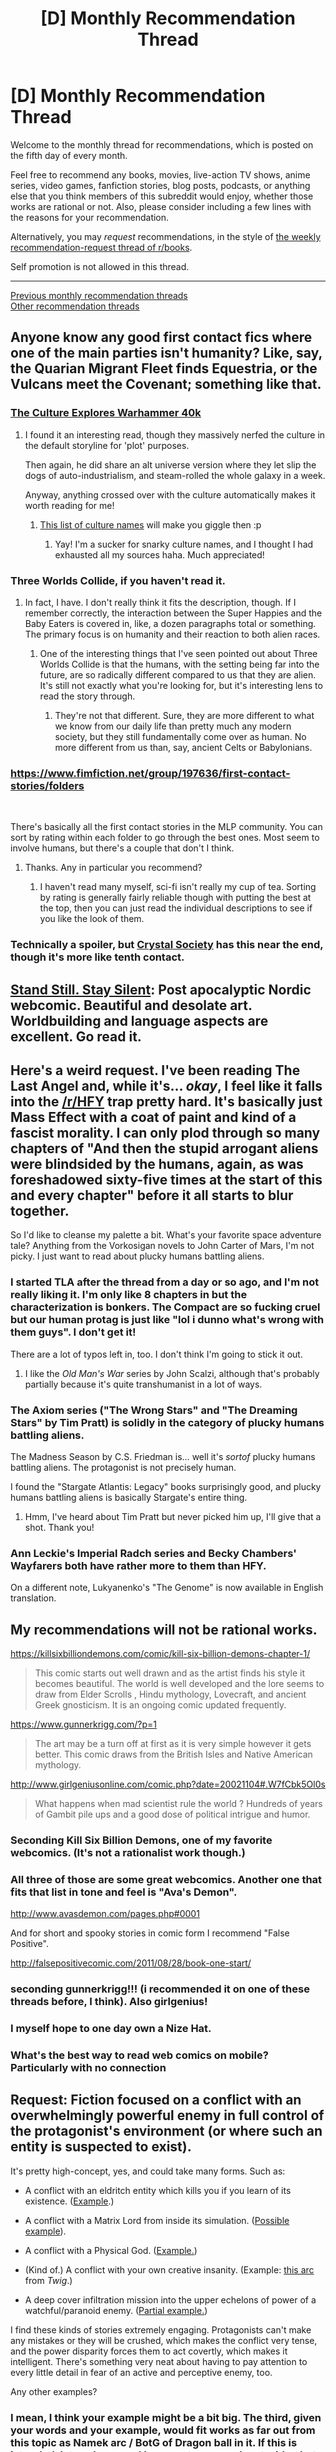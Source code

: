 #+TITLE: [D] Monthly Recommendation Thread

* [D] Monthly Recommendation Thread
:PROPERTIES:
:Author: AutoModerator
:Score: 45
:DateUnix: 1538752057.0
:DateShort: 2018-Oct-05
:END:
Welcome to the monthly thread for recommendations, which is posted on the fifth day of every month.

Feel free to recommend any books, movies, live-action TV shows, anime series, video games, fanfiction stories, blog posts, podcasts, or anything else that you think members of this subreddit would enjoy, whether those works are rational or not. Also, please consider including a few lines with the reasons for your recommendation.

Alternatively, you may /request/ recommendations, in the style of [[http://np.reddit.com/r/books/comments/6rjai2][the weekly recommendation-request thread of r/books]].

Self promotion is not allowed in this thread.

--------------

[[http://www.reddit.com/r/rational/wiki/monthlyrecommendation][Previous monthly recommendation threads]]\\
[[http://pastebin.com/SbME9sXy][Other recommendation threads]]


** Anyone know any good first contact fics where one of the main parties isn't humanity? Like, say, the Quarian Migrant Fleet finds Equestria, or the Vulcans meet the Covenant; something like that.
:PROPERTIES:
:Author: CapnQwerty
:Score: 19
:DateUnix: 1538794413.0
:DateShort: 2018-Oct-06
:END:

*** [[https://old.reddit.com/r/rational/comments/2l53l2/the_culture_explores_warhammer_40k/][The Culture Explores Warhammer 40k]]
:PROPERTIES:
:Author: PresentCompanyExcl
:Score: 6
:DateUnix: 1539003841.0
:DateShort: 2018-Oct-08
:END:

**** I found it an interesting read, though they massively nerfed the culture in the default storyline for 'plot' purposes.

Then again, he did share an alt universe version where they let slip the dogs of auto-industrialism, and steam-rolled the whole galaxy in a week.

Anyway, anything crossed over with the culture automatically makes it worth reading for me!
:PROPERTIES:
:Author: self_made_human
:Score: 3
:DateUnix: 1539080688.0
:DateShort: 2018-Oct-09
:END:

***** [[https://old.reddit.com/r/TheCulture/comments/9fzumn/user_flairs_from_rtheculture/][This list of culture names]] will make you giggle then :p
:PROPERTIES:
:Author: PresentCompanyExcl
:Score: 2
:DateUnix: 1539133240.0
:DateShort: 2018-Oct-10
:END:

****** Yay! I'm a sucker for snarky culture names, and I thought I had exhausted all my sources haha. Much appreciated!
:PROPERTIES:
:Author: self_made_human
:Score: 2
:DateUnix: 1539144787.0
:DateShort: 2018-Oct-10
:END:


*** Three Worlds Collide, if you haven't read it.
:PROPERTIES:
:Author: Veedrac
:Score: 3
:DateUnix: 1538845118.0
:DateShort: 2018-Oct-06
:END:

**** In fact, I have. I don't really think it fits the description, though. If I remember correctly, the interaction between the Super Happies and the Baby Eaters is covered in, like, a dozen paragraphs total or something. The primary focus is on humanity and their reaction to both alien races.
:PROPERTIES:
:Author: CapnQwerty
:Score: 6
:DateUnix: 1538863995.0
:DateShort: 2018-Oct-07
:END:

***** One of the interesting things that I've seen pointed out about Three Worlds Collide is that the humans, with the setting being far into the future, are so radically different compared to us that they are alien. It's still not exactly what you're looking for, but it's interesting lens to read the story through.
:PROPERTIES:
:Author: NotAThrowawayOkay123
:Score: 7
:DateUnix: 1538868542.0
:DateShort: 2018-Oct-07
:END:

****** They're not that different. Sure, they are more different to what we know from our daily life than pretty much any modern society, but they still fundamentally come over as human. No more different from us than, say, ancient Celts or Babylonians.
:PROPERTIES:
:Author: Bowbreaker
:Score: 8
:DateUnix: 1538922550.0
:DateShort: 2018-Oct-07
:END:


*** [[https://www.fimfiction.net/group/197636/first-contact-stories/folders]]

​

There's basically all the first contact stories in the MLP community. You can sort by rating within each folder to go through the best ones. Most seem to involve humans, but there's a couple that don't I think.
:PROPERTIES:
:Score: 5
:DateUnix: 1538851127.0
:DateShort: 2018-Oct-06
:END:

**** Thanks. Any in particular you recommend?
:PROPERTIES:
:Author: CapnQwerty
:Score: 2
:DateUnix: 1538864091.0
:DateShort: 2018-Oct-07
:END:

***** I haven't read many myself, sci-fi isn't really my cup of tea. Sorting by rating is generally fairly reliable though with putting the best at the top, then you can just read the individual descriptions to see if you like the look of them.
:PROPERTIES:
:Score: 1
:DateUnix: 1538864873.0
:DateShort: 2018-Oct-07
:END:


*** Technically a spoiler, but [[http://crystal.raelifin.com/][Crystal Society]] has this near the end, though it's more like tenth contact.
:PROPERTIES:
:Author: Makin-
:Score: 2
:DateUnix: 1539015801.0
:DateShort: 2018-Oct-08
:END:


** [[http://sssscomic.com/comic.php?page=1][Stand Still. Stay Silent]]: Post apocalyptic Nordic webcomic. Beautiful and desolate art. Worldbuilding and language aspects are excellent. Go read it.
:PROPERTIES:
:Author: LapisLightning
:Score: 18
:DateUnix: 1538848203.0
:DateShort: 2018-Oct-06
:END:


** Here's a weird request. I've been reading The Last Angel and, while it's... /okay/, I feel like it falls into the [[/r/HFY]] trap pretty hard. It's basically just Mass Effect with a coat of paint and kind of a fascist morality. I can only plod through so many chapters of "And then the stupid arrogant aliens were blindsided by the humans, again, as was foreshadowed sixty-five times at the start of this and every chapter" before it all starts to blur together.

So I'd like to cleanse my palette a bit. What's your favorite space adventure tale? Anything from the Vorkosigan novels to John Carter of Mars, I'm not picky. I just want to read about plucky humans battling aliens.
:PROPERTIES:
:Author: FormerlySarsaparilla
:Score: 16
:DateUnix: 1538884419.0
:DateShort: 2018-Oct-07
:END:

*** I started TLA after the thread from a day or so ago, and I'm not really liking it. I'm only like 8 chapters in but the characterization is bonkers. The Compact are so fucking cruel but our human protag is just like "lol i dunno what's wrong with them guys". I don't get it!

There are a lot of typos left in, too. I don't think I'm going to stick it out.
:PROPERTIES:
:Author: biomatter
:Score: 8
:DateUnix: 1538901447.0
:DateShort: 2018-Oct-07
:END:

**** I like the /Old Man's War/ series by John Scalzi, although that's probably partially because it's quite transhumanist in a lot of ways.
:PROPERTIES:
:Author: waylandertheslayer
:Score: 3
:DateUnix: 1539107025.0
:DateShort: 2018-Oct-09
:END:


*** The Axiom series ("The Wrong Stars" and "The Dreaming Stars" by Tim Pratt) is solidly in the category of plucky humans battling aliens.

The Madness Season by C.S. Friedman is... well it's /sortof/ plucky humans battling aliens. The protagonist is not precisely human.

I found the "Stargate Atlantis: Legacy" books surprisingly good, and plucky humans battling aliens is basically Stargate's entire thing.
:PROPERTIES:
:Author: DRMacIver
:Score: 2
:DateUnix: 1538897845.0
:DateShort: 2018-Oct-07
:END:

**** Hmm, I've heard about Tim Pratt but never picked him up, I'll give that a shot. Thank you!
:PROPERTIES:
:Author: FormerlySarsaparilla
:Score: 1
:DateUnix: 1538933292.0
:DateShort: 2018-Oct-07
:END:


*** Ann Leckie's Imperial Radch series and Becky Chambers' Wayfarers both have rather more to them than HFY.

On a different note, Lukyanenko's "The Genome" is now available in English translation.
:PROPERTIES:
:Author: sl236
:Score: 1
:DateUnix: 1539033928.0
:DateShort: 2018-Oct-09
:END:


** My recommendations will not be rational works.

[[https://killsixbilliondemons.com/comic/kill-six-billion-demons-chapter-1/]]

#+begin_quote
  This comic starts out well drawn and as the artist finds his style it becomes beautiful. The world is well developed and the lore seems to draw from Elder Scrolls , Hindu mythology, Lovecraft, and ancient Greek gnosticism. It is an ongoing comic updated frequently.
#+end_quote

[[https://www.gunnerkrigg.com/?p=1]]

#+begin_quote
  The art may be a turn off at first as it is very simple however it gets better. This comic draws from the British Isles and Native American mythology.
#+end_quote

[[http://www.girlgeniusonline.com/comic.php?date=20021104#.W7fCbk5Ol0s]]

#+begin_quote
  What happens when mad scientist rule the world ? Hundreds of years of Gambit pile ups and a good dose of political intrigue and humor.
#+end_quote
:PROPERTIES:
:Author: Real_Name_Here
:Score: 14
:DateUnix: 1538769309.0
:DateShort: 2018-Oct-05
:END:

*** Seconding Kill Six Billion Demons, one of my favorite webcomics. (It's not a rationalist work though.)
:PROPERTIES:
:Author: NotUnusualYet
:Score: 10
:DateUnix: 1538784387.0
:DateShort: 2018-Oct-06
:END:


*** All three of those are some great webcomics. Another one that fits that list in tone and feel is "Ava's Demon".

[[http://www.avasdemon.com/pages.php#0001]]

And for short and spooky stories in comic form I recommend "False Positive".

[[http://falsepositivecomic.com/2011/08/28/book-one-start/]]
:PROPERTIES:
:Author: Bowbreaker
:Score: 8
:DateUnix: 1538922767.0
:DateShort: 2018-Oct-07
:END:


*** seconding gunnerkrigg!!! (i recommended it on one of these threads before, I think). Also girlgenius!
:PROPERTIES:
:Author: tjhance
:Score: 6
:DateUnix: 1538780243.0
:DateShort: 2018-Oct-06
:END:


*** I myself hope to one day own a Nize Hat.
:PROPERTIES:
:Author: LifeIsBizarre
:Score: 4
:DateUnix: 1538787133.0
:DateShort: 2018-Oct-06
:END:


*** What's the best way to read web comics on mobile? Particularly with no connection
:PROPERTIES:
:Author: RMcD94
:Score: 2
:DateUnix: 1539081735.0
:DateShort: 2018-Oct-09
:END:


** *Request:* Fiction focused on a conflict with an overwhelmingly powerful enemy in full control of the protagonist's environment (or where such an entity is suspected to exist).

It's pretty high-concept, yes, and could take many forms. Such as:

- A conflict with an eldritch entity which kills you if you learn of its existence. ([[http://www.scp-wiki.net/antimemetics-division-hub][Example]].)

- A conflict with a Matrix Lord from inside its simulation. ([[https://archiveofourown.org/works/11478249/chapters/25740126][Possible example]]).

- A conflict with a Physical God. ([[https://www.fanfiction.net/s/10360716/1/The-Metropolitan-Man][Example.]])

- (Kind of.) A conflict with your own creative insanity. (Example: [[https://twigserial.wordpress.com/category/story/arc-18-dog-eat-dog-story/18-09/][this arc]] from /Twig/.)

- A deep cover infiltration mission into the upper echelons of power of a watchful/paranoid enemy. ([[https://www.goodreads.com/book/show/23444482-the-traitor-baru-cormorant][Partial example.]])

I find these kinds of stories extremely engaging. Protagonists can't make any mistakes or they will be crushed, which makes the conflict very tense, and the power disparity forces them to act covertly, which makes it intelligent. There's something very neat about having to pay attention to every little detail in fear of an active and perceptive enemy, too.

Any other examples?
:PROPERTIES:
:Author: Noumero
:Score: 12
:DateUnix: 1538768527.0
:DateShort: 2018-Oct-05
:END:

*** I mean, I think your example might be a bit big. The third, given your words and your example, would fit works as far out from this topic as Namek arc / BotG of Dragon ball in it. If this is intended, let me know and I can cast my search net wider, but as is:

Youjo Senki: [[https://www.crunchyroll.com/saga-of-tanya-the-evil]] (Vs a being who claims to be god; demonstrated powers of reincarnation, time stop, body puppets, matter creation, time travel, mind control). Category 2 or three probably.

[[https://www.fanfiction.net/s/8679666/1/Fairy-Dance-of-Death]] an actually good SAO fanfic; I would probably even call it rational. Against a sysadmin with a general Ai and a designed world. Little / no knowledge of the source required, no knowledge of source mechanics needed because they created a self consistent magic system (one of the outright best I've seen in fiction). Category 2 ish

[[https://www.crunchyroll.com/puella-magi-madoka-magica]] Probably my favorite anime of all time. If you haven't been spoiled, don't spoil yourself. The twists work even if you've been warned of their existence, but work better if you don't know the details. Givign the category would also be a spoiler.

[[https://www.fanfiction.net/s/11228999/1/Fargo]] Post rebellion PMMM Fanfic; category is a spoiler unless you've seen the work above this. It doesn't look like it fits at first, and you could argue that it's honestly two books with that as the plot of the second one, but I think that that's worth reading anyway. Requires canon knowledge.

Worm arguably fits here, but it takes a long time to get there and I can't wholeheartedly shill it, since it does have quite a few issues. Category 3.

Fate Grand Order is a mobile game (I say, ignoring the fact that it has more story than many book series at this point) in the Fate/Nasuverse multiverse about this topic, although there are several writers of varying quality involved. Warning: some of the plots by the side authors can be, well, weak. Mix of 1, 2, and 3.

if you've already played the game, [[https://forums.spacebattles.com/threads/eye-of-the-gorgon-fate-grand-order-si.610048/]] is a fun fanfic of the above, although it does have some spoilers for NA on it.
:PROPERTIES:
:Author: 1101560
:Score: 14
:DateUnix: 1538785901.0
:DateShort: 2018-Oct-06
:END:

**** [deleted]
:PROPERTIES:
:Score: 7
:DateUnix: 1538819553.0
:DateShort: 2018-Oct-06
:END:

***** From the Spacebattles thread:

"Progress has been irregular, I'm afraid, though things are starting to look up in my life. At the pace I've been able to write recently, I'll probably be posting WIP segments here before too long, but holding the final chapter to publish on 6 November."
:PROPERTIES:
:Author: 1101560
:Score: 6
:DateUnix: 1538861573.0
:DateShort: 2018-Oct-07
:END:


**** Thank you for the recommendations. I'm familiar with four of them (/Youjo Senki/, /PMMM/, /Fargo/, /Worm/), however.

#+begin_quote
  I mean, I think your example might be a bit big
#+end_quote

It is supposed to be broad, yes. But perhaps I described it poorly, thereby making it seem even broader?

In the kind of story I'm talking about, if the antagonist realizes that the protagonist is a threat, the protagonist will be immediately and absolutely annihilated, with no chance of defending against it. E. g., if you figure out that the cosmic horror exists, it will see you and kill you. If the Matrix Lord realizes that you're successfully rebelling, it will freeze you, read your mind, then erase it and replace you with a less smart fork. If the organization you're infiltrating sees through your deceptions, you'll be seized and executed.

And so on. The protagonist needs to act very carefully in order to not alert the enemy, while still somehow fighting it. It's less about threats' /nature/ (gods, lords, humans, doesn't matter), and more about the protagonist's position relative to them.

From your examples, /Fargo/ fits perfectly, at least from one perspective: Kyubey was up against a nearly-omniscient Homura, who loathed it, was suspicious of it, and planned to erase it from existence if it betrayed her. In response, it covertly enacted a complicated plan designed to look harmless if it failed, and carefully managed her attention and diverted her suspicions while it unfolded.

On the other hand, /Youjo Senki/ fits less: Albeit the protagonist is up against a godlike entity as well, there's no threat of immediate destruction if she permits herself a misstep, or if she makes her desires known to it. It's not finished though, I believe? I hope it'll go in that direction.

/Worm/ doesn't fit as well either. Except from Cauldron's perspective, perhaps? Battles following Gold Morning fit only loosely, since Scion isn't playing to win and the capes don't realize they can't defeat it physically. [[https://forums.spacebattles.com/threads/el-ahrairah-worm.372987/][/El-Ahrairah/]], a rational fanfic, is more similar to what I'm describing (and is otherwise great, I heavily recommend it), though it's not a perfect fit either.

#+begin_quote
  /Fairy Dance of Death/
#+end_quote

Question: Are the characters actually /focused/ on Kayaba? Do they treat him as the enemy, and scheme to escape or hack his simulation in denial of his will? Or do they treat him as a /gamemaster/, and strive to exit the simulation by beating his game the way he wants them to? If the latter, it wouldn't exactly fit. Just as a certain popular rational story doesn't fit exactly.

Similar questions about the /Nasuverse/-related works.
:PROPERTIES:
:Author: Noumero
:Score: 5
:DateUnix: 1538957098.0
:DateShort: 2018-Oct-08
:END:

***** By the new definition, I would say that FDoD doesn't fit; I would honestly offer it a general rec, but it's not what you're asking about.

F/GO does fit, though. I'm not sure how interested in spoilers you are (none? Ones that don't hurt he experience? Anything?) so I won't elaborate atm, but let me know if you do want more.
:PROPERTIES:
:Author: 1101560
:Score: 4
:DateUnix: 1539015184.0
:DateShort: 2018-Oct-08
:END:

****** u/Noumero:
#+begin_quote
  FDoD as a general rec
#+end_quote

Noted, thank you.

#+begin_quote
  how interested in spoilers you are
#+end_quote

I'm not very sensitive about them, though I'd prefer to avoid spoilers about genre twists^{1} and about the story's ending. But since we're already talking about fairly important plot points, don't feel too restricted. What shape does /F/GO/'s conflict take?

--------------

^{1. E. g., if a magical girl story turns into cosmic horror halfway through, or if a horror story suddenly turns metafictional, I'd prefer to not know ahead of time.}
:PROPERTIES:
:Author: Noumero
:Score: 2
:DateUnix: 1539016771.0
:DateShort: 2018-Oct-08
:END:

******* To say as much as I can, without leaving any serious spoilers unboxed:

F/GO is a mobile game in which you play as a "master" (a mage that provides mana for heroes summoned from the past) for Chaldea Security Organization. Chaldea is a United Nations project that's dedicated to protecting humanity; it's the first serious collaboration between the (becoming less and less) hidden magic world and mundane government. They utilize a pseudo-time traveling device known as rayshifting and said servants to deal with any issues that crop up.

Just after Chaldea begins its operations, Goetia launches his initial strike. He's an immensely powerful being with an extraordinarily strong clairvoyance to match, and Chaldea is one of his two actually three, but the third is also in Chaldea and is the reason Chaldea is able to form blindspots. For his opening move, he alpha strikes the only two things that can move against him, chaldea and atlas; the latter is summarily defeated. For the former, he suborns their second in command, kills 47/48 of their eligible masters, all but one of their senior staff, destroys all of their important equipment, and kills or otherwise incapacitates most of their ordinary personnel; the only reason he misses a spot is that the protagonist is talking to Dr. Romani aka solomon, the third blindspot, which puts Romani enough behind schedule that he's not at ground 0 of the explosion.

He immediately follows this up by incinerating human history via attacking 6 "singularities" (think fixed points from doctor who, if you've seen that) placed at important events in humanities history. You and chaldea have to clear 6 of these singularities, each filled with some of the strongest servants available, when:

They have to find and clear each and every singularity

Failing even once is a loss.

They're on a timer.

They can't afford to lose their sole surviving master.

They have to keep from seriously threatening his victory until they are absolutely ready, so he doesn't crush them like a bug.

They have to fight against some of the absolute strongest opponents Goetia can throw at them, including multiple infinitely regenerating demon gods, actual gods empowered by a holy grail, the beast Tiamat who, among many other extremely obscene abilities, categorically cannot die as long as any other being is alive and can kill some of the most dangerous threats in existence just by being near them

and all without losing Dr. Romani, since he's the only one with the knowledge to keep things running still alive, or letting goetia learn his true identity
:PROPERTIES:
:Author: 1101560
:Score: 2
:DateUnix: 1539051122.0
:DateShort: 2018-Oct-09
:END:


*** It's not really the main thrust, and it's taken ~4 years for the concept to start having meaningful impact on the story, but [[https://tiraas.wordpress.com][The Gods are Bastards]] features a mechanism built into magic itself that will kill anyone who learns the truth about how the Gods came into power. More broadly it pretty regularly features the main characters being in direct conflict with a God, their remnant, or a servant too powerful to be killed outright.
:PROPERTIES:
:Author: JanusTheDoorman
:Score: 4
:DateUnix: 1539325276.0
:DateShort: 2018-Oct-12
:END:


*** Hybrid Theory by Blade and Epsilon.
:PROPERTIES:
:Author: EliezerYudkowsky
:Score: 3
:DateUnix: 1538807904.0
:DateShort: 2018-Oct-06
:END:


*** I think Mother of Learning would qualify for this. Every time it seems like the main character is starting to get a handle on things a more powerful entity enters the equation and he has to start walking on eggshells.
:PROPERTIES:
:Author: theblackcrayon2
:Score: 3
:DateUnix: 1538871618.0
:DateShort: 2018-Oct-07
:END:

**** I think it's honestly an example of the opposite. MoL is incredibly forgiving of failure, by the nature of the timeloop.
:PROPERTIES:
:Author: 1101560
:Score: 2
:DateUnix: 1539015242.0
:DateShort: 2018-Oct-08
:END:

***** Except for the other people/entities that are aware of the time loop
:PROPERTIES:
:Author: theblackcrayon2
:Score: 2
:DateUnix: 1539019444.0
:DateShort: 2018-Oct-08
:END:

****** [[/u/1101560][u/1101560]] is correct, it's indeed the opposite. The loopers are the privileged ones here: immortal, with access to future information, able to effectively erase their enemies' memory and try out different deceptions until they've manipulated them into doing what they want.

If the protagonist was a non-looper with goals opposing Zorian's (such as Quatach-Ichl or Sudomir), it would have fit perfectly. Non-loopers can only win by ensuring that there's virtually no possible sequence of events the loopers could take that defeats the non-loopers (either in battle or socially), which is quite hard.

*Edit:* Well, on the other hand, if Panaxeth --- an intelligent nearly-omniscient eldritch abomination which plays the role of the gatekeeper --- was more active from the beginning, it would have qualified from the loopers' perspective too.
:PROPERTIES:
:Author: Noumero
:Score: 6
:DateUnix: 1539026553.0
:DateShort: 2018-Oct-08
:END:


** Would love some good smart Star Wars fics. I've read the few one shots that come through the sub once in a while about the malevolent force, and those were pretty good but I'd love something with more depth.

In return I'd highly recommend people watch The Good Place on Hulu currently. Not rational but it has rational adjacent themes, how do you design an optimal afterlife? How do you determine who qualifies? Some very basic moral quandries and ethic questions. It's also quite funny.
:PROPERTIES:
:Author: GrecklePrime
:Score: 19
:DateUnix: 1538759664.0
:DateShort: 2018-Oct-05
:END:

*** Seconding The Good Place, it's a bit weak in the middle of the first season and at the beginning of the second, but trust me, it's well worth it as a relaxing rational-adjacent show.
:PROPERTIES:
:Author: Makin-
:Score: 14
:DateUnix: 1538764431.0
:DateShort: 2018-Oct-05
:END:

**** I'm three episodes in, and already have a strong desire to write ratfic of it. I'm guessing Eleanor gets more moral, but does she get smarter?

Also how far do I need to watch before I'll know enough of the rules of how the universe operates?
:PROPERTIES:
:Author: IgneusJotunn
:Score: 6
:DateUnix: 1539011407.0
:DateShort: 2018-Oct-08
:END:

***** Rules are still being introduced in season 3, so all of it I would guess. The end of season 1 plus the start of season 2 has most of it, if you really want to start writing as soon as possible, but the show isn't that long that I would recommend doing that.

Eleanor does get smarter, but you'll see.
:PROPERTIES:
:Author: Makin-
:Score: 5
:DateUnix: 1539013011.0
:DateShort: 2018-Oct-08
:END:


*** [[https://www.fanfiction.net/s/11685932/1/Instruments-of-Destruction][/Instruments of Destruction/]] by Alexander Wales. It's about Death Star II project management.
:PROPERTIES:
:Author: Noumero
:Score: 7
:DateUnix: 1539004543.0
:DateShort: 2018-Oct-08
:END:


*** [[https://archiveofourown.org/works/4121383/chapters/9290023][The Trial of Darth Vader]]

Darth Plagueis by James Luceno is surprisingly good. It's in depth exploration of prequel politics and how Sith exploited it.
:PROPERTIES:
:Author: Wiron
:Score: 11
:DateUnix: 1538772350.0
:DateShort: 2018-Oct-06
:END:

**** u/CouteauBleu:
#+begin_quote
  Darth Plagueis by James Luceno is surprisingly good. It's in depth exploration of prequel politics and how Sith exploited it.
#+end_quote

Eh. I thought it was kind of monotone.

It didn't really sell me on the Sith's supposed genius at politics and manipulation. It just depict evil rich people being evil and rich; applying naked hypocrisy and nepotism and being systematically rewarded for it.

It makes the Sith ascension look easy, because nobody ever opposes them and everybody is evil. The Star Wars universe doesn't seem to have syndicates, NGOs, journalists, anti-trust laws, and whistle-blowers for Plagueis to navigate around. Rich people don't invest based on how much money they'll make, they invest based on how evil and dishonest the investment can be. Plagueis can slaughter a room full of assassins is a club he's the official head of, and nobody seems to think the guy miiiiiight be shifty.

(also the fact that Palpatine gives a vibrant speech for letting the Trade Federation acquire giant robot armies kind of undermine the whole plot of the Prequels; why was the guy who became famous by endorsing the Trade Federation put in charge of fighting them off?)
:PROPERTIES:
:Author: CouteauBleu
:Score: 9
:DateUnix: 1538779724.0
:DateShort: 2018-Oct-06
:END:


*** [[https://www.fanfiction.net/s/10740793/1/A-Voice-Across-the-Void][A Voice Across the Void]].

I started reading it because [[/u/VorpalAuroch]] called attention to it recentishly in a thread that was about trying to find a story Eliezer Yudkowsky wrote under a pseudonym. I think it feels plausible, based on having read just the first four chapters (I was in the middle of reading another book at the time). At the very least, I think it's probable that it was written by someone who's familiar with the rational community. From what I've read so far, it seems pretty good.
:PROPERTIES:
:Author: ElizabethRobinThales
:Score: 7
:DateUnix: 1538772168.0
:DateShort: 2018-Oct-06
:END:

**** Seconding AVAtV. It's the best long-form rational Star Wars fic we have.

Well, it's also the only one, but it's really good.
:PROPERTIES:
:Author: CouteauBleu
:Score: 8
:DateUnix: 1538779781.0
:DateShort: 2018-Oct-06
:END:

***** "long form", "47K wordcount" pick1
:PROPERTIES:
:Author: k-k-KFC
:Score: 4
:DateUnix: 1539296387.0
:DateShort: 2018-Oct-12
:END:

****** It's not Worm-long, but it's not a oneshot either is what I meant.
:PROPERTIES:
:Author: CouteauBleu
:Score: 3
:DateUnix: 1539297008.0
:DateShort: 2018-Oct-12
:END:


**** I probably should actually read it...
:PROPERTIES:
:Author: VorpalAuroch
:Score: 5
:DateUnix: 1538791656.0
:DateShort: 2018-Oct-06
:END:


*** A good and smart Star Wars fic with depth? I have just the thing! [[https://www.fanfiction.net/s/4302076/1/Into-the-Storm]]

[[https://www.fanfiction.net/s/4344112/1/In-Shadows-and-Darkness]]

[[https://www.fanfiction.net/s/4520729/1/At-the-Brink-of-the-Dawn-and-the-Darkness]]

This trilogy (rounding off at approx. 720,000 words altogether) is one of the best fan fiction ever written. I wouldn't call it rational, but the characters are smart and well written, and the author knows how to tell an intelligent story.

As a side note, The Good Place is one of my favorite shows. Glad to see it coming up here.
:PROPERTIES:
:Author: StormyAngel12
:Score: 2
:DateUnix: 1539589229.0
:DateShort: 2018-Oct-15
:END:


*** Malevolent Force fanfiction? What's that?
:PROPERTIES:
:Author: FriendlyAnnatar
:Score: 1
:DateUnix: 1538928251.0
:DateShort: 2018-Oct-07
:END:

**** Either [[https://archiveofourown.org/works/5848177][/The Will of the Force/]] or [[https://forums.spacebattles.com/threads/the-last-jedi-ever-star-wars-rational-one-shot.589311/][/The Last Jedi, Ever/]].
:PROPERTIES:
:Author: Noumero
:Score: 2
:DateUnix: 1539004502.0
:DateShort: 2018-Oct-08
:END:


** [request] treasure hunting stories/finding amazing loot/creating amazing loot. Anything from Indian Jones, to LitRPG, to Wuxia/Xianxia but finding amazing things (don't care if it's rational or rationalist)
:PROPERTIES:
:Author: awoods187
:Score: 8
:DateUnix: 1538761881.0
:DateShort: 2018-Oct-05
:END:

*** 40k Years of Cultivation is probably the best Xianxia I have read. The author updates at a breakneck pace, although the translation is somewhat slow to follow.

Edit:40k Years of Cultivation (hence 40k), written by Ascended Auroch (can't remember what the canon translation of his name is), is about a man who has a chance encounter in a XianXia world, and then bootstraps himself into greater power... and greater troubles.40k's best qualities, from my point of view, are the sympathetic, idiot-ball-immune villains, and the arguments that the protagonist has with said villains.

​

The villains are sympathetic because their goals make sense. By and large, many of the villains' goals are partially absorbed by the protagonist, or at least taken into considerations.

​

Protagonist: Hey, I found out that <evil race> isn't that bad! We can have treaties and intermixing!

​

Villain: but, <traditional enmity reasons>, <good anti-immigration reasons>. You can't just suddenly mix us together and expect that a few centuries down the line, our democratic system won't be overtaken! Death!

​

Protagonist(over the villain's body): We'll add some voting rights restrictions and such, and see how it turns out.
:PROPERTIES:
:Author: usui_no_jikan
:Score: 16
:DateUnix: 1538763234.0
:DateShort: 2018-Oct-05
:END:

**** Interesting, I didn't manage to get to that part since I quit it for the same reasons anyone quits reading xianxia, but I would have to say that the 100+ chapters (a little after the time the beast tides start?) I read was some of the best and least problematic xianxia I've read.
:PROPERTIES:
:Author: CreationBlues
:Score: 8
:DateUnix: 1538799120.0
:DateShort: 2018-Oct-06
:END:


**** hey i havent read it in almost around a year and ahalf i think cuz i got caught up to live translators and then tried to read LNMT and gave up eventually since i hated the lnmt "voice" but i remember him doing a training camp getting lost; finding beast ring storage then coming back doing a shuttle modifying arc to get ring disencrpypting from expert then he goes back to war instuite starts dating the girl; comes back exposes how another sect tried to undermine his beast dectotr thingy. thier was a demon beast invasion he did well in during this time? around what chapter should i start re reading from u think?
:PROPERTIES:
:Author: k-k-KFC
:Score: 2
:DateUnix: 1538873978.0
:DateShort: 2018-Oct-07
:END:

***** Sorry, you are going to have to find one of the translated readers to help you. Things kind of blur together after 3k chapters. I wonder if I'll ever have the time/will to re-read it.
:PROPERTIES:
:Author: usui_no_jikan
:Score: 1
:DateUnix: 1538891284.0
:DateShort: 2018-Oct-07
:END:


***** I think thats around chapter 300. Not exactly sure, but you should definitely start reading again, the novel is getting so good
:PROPERTIES:
:Author: reddithanG
:Score: 1
:DateUnix: 1539294969.0
:DateShort: 2018-Oct-12
:END:

****** thanks
:PROPERTIES:
:Author: k-k-KFC
:Score: 1
:DateUnix: 1539298259.0
:DateShort: 2018-Oct-12
:END:


*** Since this seems like it is becoming a Xianxia response thread, I have to say you need to read Way of Choices. It is the only multifaceted one with interesting characters, both protagonists and antagonists, good writing and plot setup, and actually has a very good translation available.

Takes a while of getting through initial chapters before you might get invested (as is usual in wuxia/xianxia) but I definitely recommend you do. The main character starts out as a nobody, as is usual, but really takes a long time to develop and give a sense of EARNING his eventual strength, which most webfictions fail to do.

It is also the first thing that I have read in a long time that properly set up a power scale and remained relatively consistent with it. It sets up these larger than life end game type characters who exist in the world. And they actually exist! They aren't just mentioned and then eventually faced once the main character and crew are strong enough to take them on. They are actually influencing the world and interacting with other people from the very beginning of the story.

Plus, the main character faces enemies from multiple factions, people who are stronger than him, and faces situations where the fight just isn't fair and it isn't right for people who are much stronger than him to fight him but, it only makes sense for them to do so since they are his enemies. You aren't left with the classic oh send henchmen of gradually increasing strength. On a related note, the reason why other strong characters don't interfere and why actions taken by the main cast are allowed make sense due to the political set up of the world (and can have political ramifications) and are not purely for the author's convenience.

The translation has also recently finished over at Gravity Tales so I would say now would be a great time to get into it.
:PROPERTIES:
:Author: Riyonak
:Score: 8
:DateUnix: 1538876512.0
:DateShort: 2018-Oct-07
:END:


*** World of Cultivation and Tales of Herding Gods are both pretty good* xianxia with MCs who get into the artificing and actual magic systems of their settings.

*for xianxia, meaning somewhat decent by actual standards
:PROPERTIES:
:Author: Igigigif
:Score: 2
:DateUnix: 1538784905.0
:DateShort: 2018-Oct-06
:END:

**** got any more xianxia/wuxian/xuhuman recs? i've read a lot (only translated) but usually drop them around chapter 600-800 when it becomes apprent MC is just repeating the same situation they've alread faced at least 5 times before but now everyone is more powerful
:PROPERTIES:
:Author: k-k-KFC
:Score: 1
:DateUnix: 1539302909.0
:DateShort: 2018-Oct-12
:END:

***** Besides the other stuff in this reply thread

- Dungeon Born/Cradle: I'm bundling these together as non-web-novels by western authors. I haven't finished either, but I've seen enough recs on this sub to be optimistic about their overall quality
- Reverend Insanity: A surprisingly in-depth portrayal of a genuinely sociopathic 'protagonist' with an interesting magic system. Not my thing, but technically good.
- Soul Land(manhua): Thoroughly middle-of-the-road even by genre standards, but the good art and supporting cast make it very enjoyable.
- Zhu Xian: A hidden gem, if you can get past the awful translation. The conflict, both literal and ideological, between the factions generates some actual pathos, as does the MC's romance with a girl from the rival faction.
- Avalon of the Five Elements: What happens when a Jianghu runs out of qi? This is the sequel to world of cultivation where, untold eons later mankind? barely clings to survival in a world where a strange new cultivation system has arisen. Keeps things fresh by forcing the MC to deal with everything from politics to colonization to war to trade.
- Peerless Dad(manhua): Strictly comedic, a former mercenary wants to raise his kid, while unaware of how insanely strong he actually is.

I've also been meaning to check out Nightfall (by the author of ZTJ), Legend of the Great Saint, and Gate of God
:PROPERTIES:
:Author: Igigigif
:Score: 3
:DateUnix: 1539312907.0
:DateShort: 2018-Oct-12
:END:


*** For Xianxia, Forge of Destiny is a good quest on the sufficient velocity forum.
:PROPERTIES:
:Author: Timewinders
:Score: 2
:DateUnix: 1538791518.0
:DateShort: 2018-Oct-06
:END:


** *The Goal: A Process of Ongoing Improvement*

A novel about a factory that's on the brink of being shut down. Fascinating read. Lots of cases were conventional wisdom and Campbell's Law made the characters make terrible decisions, which they only realise when thinking about what their goals actually are.

A frequent argument:

"We should do X."

"But that completely goes against principle Y!"

"Y is a terrible principle, because Z."

"But that's just common sense! Of course Z implies X"

"So we can do Z?"

"No! It completely goes against Y."

*The Phoenix Project*

Inspired by The Goal, basically an IT version.

*Boyd: The Fighter Pilot Who Changed the Art of War*

True story. A fighter pilot who wanted to understand the principles behind fighter planes. He stole $1,000,000 of computer time to build his theory, which proved that American planes were pretty shit, despite being much more expensive. He then set out to build the perfect plane, but was stymied by the politics.

It's inspiring to watch his dedication to the truth, and heartbreaking to see him battle against the insanity of the system and the careerism of the people in it.

Alternates between being "porn" and horror for rationalists.
:PROPERTIES:
:Author: Revisional_Sin
:Score: 8
:DateUnix: 1538861416.0
:DateShort: 2018-Oct-07
:END:


** For those of you who made accounts on Questionable Questing to read The Erogamer, You may want to check out [[https://forum.questionablequesting.com/threads/the-sins-of-cinnamon.7774/][The Sins of Cinnamon]].
:PROPERTIES:
:Author: Xenon_difluoride
:Score: 16
:DateUnix: 1538797306.0
:DateShort: 2018-Oct-06
:END:

*** Can you give some more detail or compare and contrast them? Does it get better after the prologue? I just read a few chapters and was more meh on it.
:PROPERTIES:
:Author: Shaolang
:Score: 3
:DateUnix: 1538892231.0
:DateShort: 2018-Oct-07
:END:

**** It doesn't really get going until chapter 7 when The MC and a bunker of others gets transported through time after a magical nuclear exchange.
:PROPERTIES:
:Author: Xenon_difluoride
:Score: 4
:DateUnix: 1538894017.0
:DateShort: 2018-Oct-07
:END:


** MOL with romance?
:PROPERTIES:
:Author: generalamitt
:Score: 6
:DateUnix: 1538777426.0
:DateShort: 2018-Oct-06
:END:

*** Isn't this literally Groundhog Day?
:PROPERTIES:
:Author: Roneitis
:Score: 15
:DateUnix: 1538783659.0
:DateShort: 2018-Oct-06
:END:

**** And Groundhog Day is a romance movie. Time loops can be an interesting twist on the genre. A month is more than enough time for romance to develop (Before Sunrise anyone?) and even reach a satisfying conclusion. But that would be a waste of potential in my opinion. A more interesting take would be to explore the implications of such a situation : experiencing that first magical meeting over and over again in different situations, getting to know someone so well and staying a stranger to them at the same time, exploring all the facets of them by masterful manipulation. Even the act of seducing someone you have no chance of ever being with in real time, by trial and error( sort of like Zach tried to kill that dragon at the start) could be very entertaining.
:PROPERTIES:
:Author: generalamitt
:Score: 6
:DateUnix: 1538834850.0
:DateShort: 2018-Oct-06
:END:


*** I feel like you could mean two things by this, not sure which one

time loop like MoL, except about romance instead of magic-grinding and info-gathering

or

MoL + romance subplot (what MoL would be like if Zorian/Zach or Zorian/Taiven or something were a canon ship)
:PROPERTIES:
:Author: tjhance
:Score: 4
:DateUnix: 1538793717.0
:DateShort: 2018-Oct-06
:END:


*** If you're willing to read MLP, [[https://www.fimfiction.net/story/18087/the-best-night-eve][The Best Night Ever]]

The sequel is also great, although it replaces the looping with nonstop political intrigue.
:PROPERTIES:
:Author: GaBeRockKing
:Score: 4
:DateUnix: 1538870927.0
:DateShort: 2018-Oct-07
:END:


*** u/MagicWeasel:
#+begin_quote
  MOL
#+end_quote

What is MOL? I tried googling and can't figure it out
:PROPERTIES:
:Author: MagicWeasel
:Score: 2
:DateUnix: 1538781023.0
:DateShort: 2018-Oct-06
:END:

**** Mother of learning. [[https://www.fictionpress.com/s/2961893/1/Mother-of-Learning]]
:PROPERTIES:
:Author: Real_Name_Here
:Score: 7
:DateUnix: 1538782354.0
:DateShort: 2018-Oct-06
:END:


**** Protip for googling: Say you only have "MOL" and no clue at all what is it. But you know context, "rational" in this case. Googling "MOL rational" (here and below search string should be without quotes) Search result get us "MOL Theory on... Everything?". Looking for names in an article.

"MOL Zach". Facebook accounts. No dice.

"MOL Veyer". Some science articles. No dice.

"MOL Sovereign Gate". Fourth link to Mother of Learning wiki for Google. New reddit article with a link to the story for DuckDuckGo.

I used TOR to completely ignore search history.

Just to be clear, I'm not saying "just google more". It's a tip for similar situations in case you can't ask a question (like if a post is archived).

Side note. Googling just "Sovereign Gate" will get you Mother of Learning in the first link. But googling "Veyer" will give you Might and Magic and "Mother of learning Veyer" will get yo "Veyers", note "s" at the end. So be careful.
:PROPERTIES:
:Author: topin89
:Score: 5
:DateUnix: 1539150801.0
:DateShort: 2018-Oct-10
:END:

***** Didn't think to search 'rational' as I assumed MOL was less niche a story (like, you know, it was a "GoT" level acronym or something).

IIRC I searched for MOL, MOL story, MOL fanfiction, and got confused when it was a bunch of korean game shows.
:PROPERTIES:
:Author: MagicWeasel
:Score: 3
:DateUnix: 1539153459.0
:DateShort: 2018-Oct-10
:END:


*** .. Time Braid? Not particularly good romance, but it's theeere I guess?

TW: rape, brainwashing
:PROPERTIES:
:Author: Anderkent
:Score: 3
:DateUnix: 1539032409.0
:DateShort: 2018-Oct-09
:END:

**** This needs to stop being recommended so readily and often on a rational sub.
:PROPERTIES:
:Author: Action_Bronzong
:Score: 4
:DateUnix: 1539126644.0
:DateShort: 2018-Oct-10
:END:

***** I don't think it comes up that often. It's not bad, though the writing doesn't really compare to the quality of things we get nowadays.
:PROPERTIES:
:Author: Anderkent
:Score: 5
:DateUnix: 1539126988.0
:DateShort: 2018-Oct-10
:END:


** I've started reading /How to Invent Everything/ by Ryan North. It's entertaining and an interesting read with what looks to be a lot of good science facts!
:PROPERTIES:
:Author: MagicWeasel
:Score: 6
:DateUnix: 1538781066.0
:DateShort: 2018-Oct-06
:END:

*** Now that's a name I haven't seen since reading Homestuck.
:PROPERTIES:
:Author: Cariyaga
:Score: 4
:DateUnix: 1538802668.0
:DateShort: 2018-Oct-06
:END:

**** I've been reading Dinosaur Comics for like 15 years. It's... kind of a part of me now?

(I also started with Problem Sleuth and then really hated it and as a result have never gotten into Homestuck)
:PROPERTIES:
:Author: MagicWeasel
:Score: 5
:DateUnix: 1538825337.0
:DateShort: 2018-Oct-06
:END:


** Any rational /Legend of Korra/ recs?

As always, I'm looking for "original flavor fics", so more /Animorphs: The Reckoning/ than /Methods of Rationality/.
:PROPERTIES:
:Author: CouteauBleu
:Score: 6
:DateUnix: 1538824064.0
:DateShort: 2018-Oct-06
:END:


** Would you recommend me a (web)novel with a protagonist similar to Zorian from Mother of Learning?
:PROPERTIES:
:Author: ilI1il1Ili1i1liliiil
:Score: 4
:DateUnix: 1538765938.0
:DateShort: 2018-Oct-05
:END:


** Anything about pirates? I think I have never read a good pirate story after the Treasure Island.
:PROPERTIES:
:Author: hoja_nasredin
:Score: 5
:DateUnix: 1538838214.0
:DateShort: 2018-Oct-06
:END:

*** [deleted]
:PROPERTIES:
:Score: 6
:DateUnix: 1539028524.0
:DateShort: 2018-Oct-08
:END:

**** I really want to see where Another Man's Treasure goes. Does anyone know if there are any plans for a continuation?
:PROPERTIES:
:Author: liquidmetalcobra
:Score: 2
:DateUnix: 1539033050.0
:DateShort: 2018-Oct-09
:END:


*** Liveship traders trilogy is very good. It's a fantasy depiction of pirates, and they only take up part of the story.
:PROPERTIES:
:Author: GlueBoy
:Score: 2
:DateUnix: 1539106926.0
:DateShort: 2018-Oct-09
:END:


*** [[https://en.wikipedia.org/wiki/On_Stranger_Tides][On Stranger Tides by Tim Powers]].
:PROPERTIES:
:Author: acinonys
:Score: 1
:DateUnix: 1539281517.0
:DateShort: 2018-Oct-11
:END:


** I'd like to recommend old cracked short stories by Chris Bucholz. They're all weird humour and usually self-help articles about very, very specific scenarios. All are excellent.

​

[[https://chrisbucholz.com/the-best-stuff/]]
:PROPERTIES:
:Score: 3
:DateUnix: 1538768591.0
:DateShort: 2018-Oct-05
:END:


** Can anyone recommend works with very well-written hard magic systems? I've probably read all of the obvious ones, but feel free to recommend them anyway; I'd rather get recommended a book I've already read than potentially miss out on some gem.

In return, I'm going to recommend Malazan: Book of the Fallen. Its magic system is relatively soft now that I think about it, but regardless of that, it's one of the best series I've read and I heavily recommend it to anyone who enjoys fantasy. Most novels in the series start out very slow, but I implore you to stick with it. The characters aren't always rational but they're still almost always excellent.
:PROPERTIES:
:Author: lillarty
:Score: 3
:DateUnix: 1538788446.0
:DateShort: 2018-Oct-06
:END:

*** The Final Empire, by Brandon Sanderson. The Black Prism, by Brent Weeks. Three Parts Dead, by Max Gladstone. Seventy-Two Letters, by Ted Chaing

Less ideal but still recommended- The Emperor's Blades, by Brian Staveley. Ra, by Sam Hughes Vicious, by V. E. Schwab
:PROPERTIES:
:Author: IgneusJotunn
:Score: 3
:DateUnix: 1539012217.0
:DateShort: 2018-Oct-08
:END:


*** Have you read [[https://www.fanfiction.net/s/8679666/1/Fairy-Dance-of-Death]]?
:PROPERTIES:
:Author: 1101560
:Score: 1
:DateUnix: 1538800284.0
:DateShort: 2018-Oct-06
:END:


** Request (and kind of a recommendation): This is a strange request because it might already be in this thread and I'm just not seeing it. Very recently I read a story that I thought was linked from this thread, or maybe elsewhere in [[/r/rational]], but I can't find it again. It is about someone from our Earth who finds himself transported to a world where he is in what looks like a gladiator stadium filled with an audience of elves and the announcer announcing him as the next contestant. It is LitRPG; he sees stats and levels. He has little physical strength or combat ability, seems like a physics nerd, and his opponent for the match is a type of combat robot. I can't really say more about it without spoilers other than it is a short piece, complete though the author could choose to make it the start of something longer, I found it funny, with twists and munchkinry, and I really liked it.

Can anyone identify it from that? If anyone can then this is a recommendation as well as a request.

[Edit] Found it! [[https://www.fanfiction.net/s/13085708/1/Alien-Abduction-A-LitRPG][Alien Abduction: A LitRPG]] on fanfiction, three chapters, not tagged as complete but it stops at a logical ending point. And here is the thread about it, which is apparently where I saw it about a week ago: [[/r/rational/comments/9m0rnh/rtwipalien_abduction_a_litrpg_chapter_1_the/]]
:PROPERTIES:
:Author: bugwug
:Score: 2
:DateUnix: 1539421918.0
:DateShort: 2018-Oct-13
:END:


** [request] rational (not rationalist) stories beyond the typical recommendations here
:PROPERTIES:
:Author: awoods187
:Score: 1
:DateUnix: 1538761807.0
:DateShort: 2018-Oct-05
:END:

*** Isn't what you're requesting basically the mission statement of all these threads?
:PROPERTIES:
:Author: Makin-
:Score: 17
:DateUnix: 1538778172.0
:DateShort: 2018-Oct-06
:END:


** [request] stories that deal with revenge.
:PROPERTIES:
:Author: cerebrum
:Score: 2
:DateUnix: 1538826729.0
:DateShort: 2018-Oct-06
:END:

*** Best Served Cold by [[https://www.amazon.com/Best-Served-Cold-Joe-Abercrombie/dp/0316198358]]

Just...really good low fantasy revenge plot.
:PROPERTIES:
:Author: Amonwilde
:Score: 6
:DateUnix: 1538850167.0
:DateShort: 2018-Oct-06
:END:


*** Jack Vance's five book series The Demon Princes, which details Kirth Gersen's revenge on the five masterminds of the slave raid that destroyed his home world.
:PROPERTIES:
:Author: akaatnene
:Score: 1
:DateUnix: 1538873423.0
:DateShort: 2018-Oct-07
:END:


** Anyone have any good recommendations for alt history stories or crossover fanfics in which one or more intelligent characters get transported from an older setting/world to either the real world or a setting that is industrialized or more?
:PROPERTIES:
:Author: Bowbreaker
:Score: 1
:DateUnix: 1538922395.0
:DateShort: 2018-Oct-07
:END:

*** The Rise And Fall of D.O.D.O is jolly fun and qualifies, though pointing this out is probably a spoiler.
:PROPERTIES:
:Author: sl236
:Score: 1
:DateUnix: 1539034470.0
:DateShort: 2018-Oct-09
:END:


** Request: Similar setting to The Gods are Bastards
:PROPERTIES:
:Author: Lord_Zane
:Score: 1
:DateUnix: 1539123498.0
:DateShort: 2018-Oct-10
:END:

*** you've probably read it but "a practical guide to evil fits"

[[https://practicalguidetoevil.wordpress.com/]]
:PROPERTIES:
:Author: k-k-KFC
:Score: 1
:DateUnix: 1539303780.0
:DateShort: 2018-Oct-12
:END:

**** Yep, already read :(
:PROPERTIES:
:Author: Lord_Zane
:Score: 1
:DateUnix: 1539305101.0
:DateShort: 2018-Oct-12
:END:
